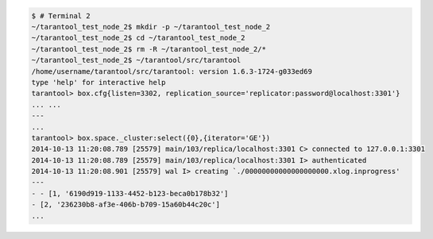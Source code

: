 
.. code-block:: bash

    $ # Terminal 2
    ~/tarantool_test_node_2$ mkdir -p ~/tarantool_test_node_2
    ~/tarantool_test_node_2$ cd ~/tarantool_test_node_2
    ~/tarantool_test_node_2$ rm -R ~/tarantool_test_node_2/*
    ~/tarantool_test_node_2$ ~/tarantool/src/tarantool
    /home/username/tarantool/src/tarantool: version 1.6.3-1724-g033ed69
    type 'help' for interactive help
    tarantool> box.cfg{listen=3302, replication_source='replicator:password@localhost:3301'}
    ... ...
    ---
    ...
    tarantool> box.space._cluster:select({0},{iterator='GE'})
    2014-10-13 11:20:08.789 [25579] main/103/replica/localhost:3301 C> connected to 127.0.0.1:3301
    2014-10-13 11:20:08.789 [25579] main/103/replica/localhost:3301 I> authenticated
    2014-10-13 11:20:08.901 [25579] wal I> creating `./00000000000000000000.xlog.inprogress'
    ---
    - - [1, '6190d919-1133-4452-b123-beca0b178b32']
    - [2, '236230b8-af3e-406b-b709-15a60b44c20c']
    ...

